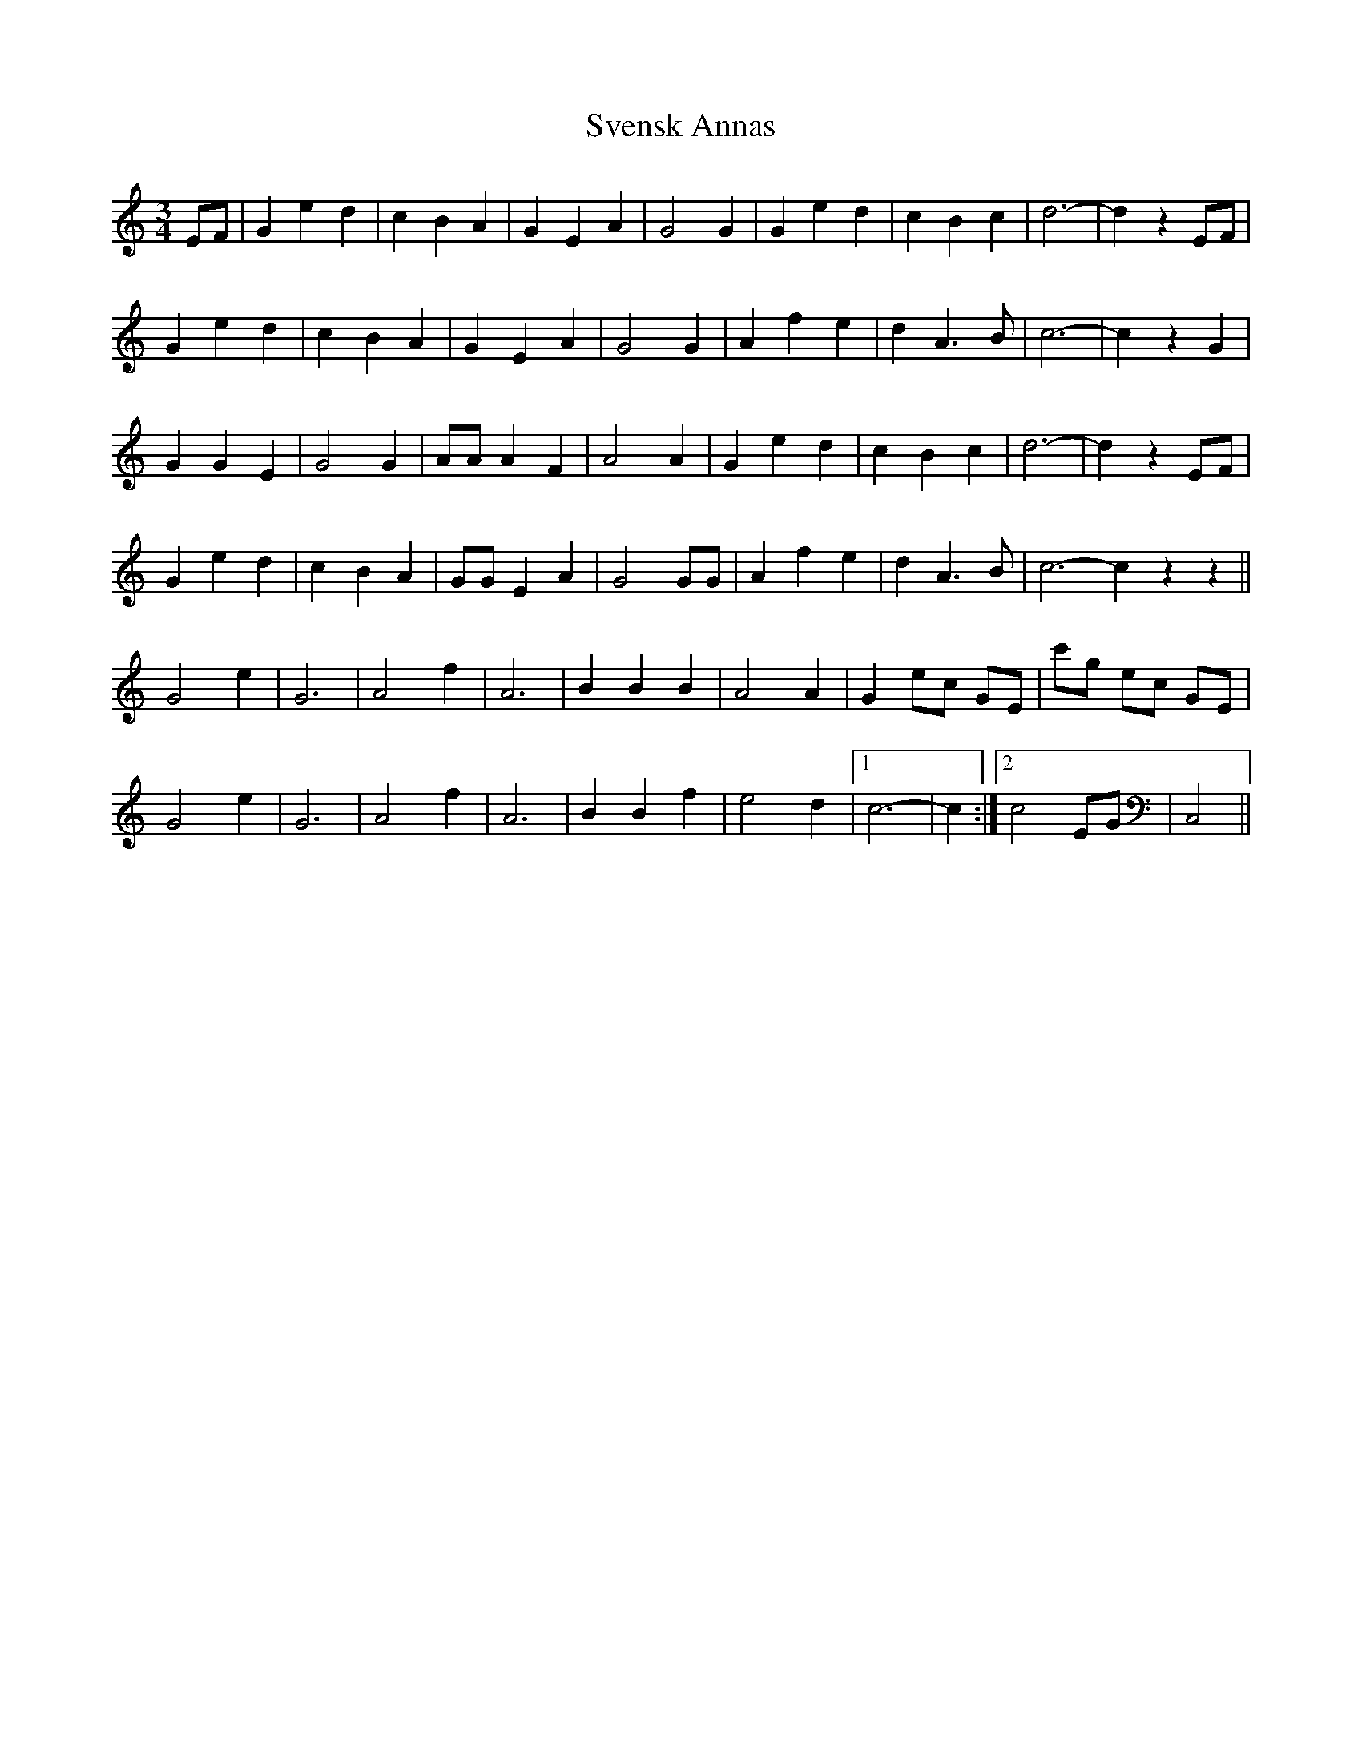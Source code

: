 X: 38954
T: Svensk Annas
R: waltz
M: 3/4
K: Cmajor
EF|G2 e2 d2|c2 B2 A2|G2 E2 A2|G4 G2|G2 e2 d2|c2 B2 c2|d6-|d2 z2 EF|
G2 e2 d2|c2 B2 A2|G2 E2 A2|G4 G2|A2 f2 e2|d2 A3 B|c6-|c2 z2 G2|
G2 G2 E2|G4 G2|AA A2 F2|A4 A2|G2 e2 d2|c2 B2 c2|d6-|d2 z2 EF|
G2 e2 d2|c2 B2 A2|GG E2 A2|G4 GG|A2 f2 e2|d2 A3 B|c6-c2 z2 z2||
G4 e2|G6|A4 f2|A6|B2 B2 B2|A4 A2|G2 ec GE|c'g ec GE|
G4 e2|G6|A4 f2|A6|B2 B2 f2|e4 d2|1 c6-|c2:|2 c4 EG|C,4||

